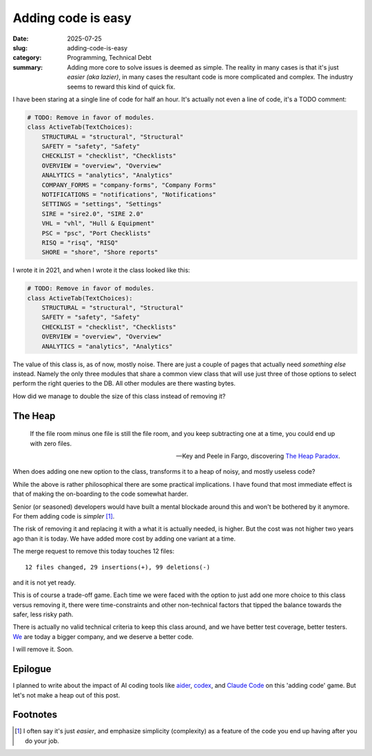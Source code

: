 =====================
 Adding code is easy
=====================

:date: 2025-07-25
:slug: adding-code-is-easy
:category: Programming, Technical Debt
:summary: Adding more core to solve issues is deemed as simple.  The reality
          in many cases is that it's just *easier (aka lazier)*, in many cases
          the resultant code is more complicated and complex.  The industry
          seems to reward this kind of quick fix.

I have been staring at a single line of code for half an hour.  It's actually
not even a line of code, it's a TODO comment:

.. code-block:: python

   # TODO: Remove in favor of modules.
   class ActiveTab(TextChoices):
       STRUCTURAL = "structural", "Structural"
       SAFETY = "safety", "Safety"
       CHECKLIST = "checklist", "Checklists"
       OVERVIEW = "overview", "Overview"
       ANALYTICS = "analytics", "Analytics"
       COMPANY_FORMS = "company-forms", "Company Forms"
       NOTIFICATIONS = "notifications", "Notifications"
       SETTINGS = "settings", "Settings"
       SIRE = "sire2.0", "SIRE 2.0"
       VHL = "vhl", "Hull & Equipment"
       PSC = "psc", "Port Checklists"
       RISQ = "risq", "RISQ"
       SHORE = "shore", "Shore reports"

I wrote it in 2021, and when I wrote it the class looked like this:

.. code-block:: python

   # TODO: Remove in favor of modules.
   class ActiveTab(TextChoices):
       STRUCTURAL = "structural", "Structural"
       SAFETY = "safety", "Safety"
       CHECKLIST = "checklist", "Checklists"
       OVERVIEW = "overview", "Overview"
       ANALYTICS = "analytics", "Analytics"


The value of this class is, as of now, mostly noise.  There are just a couple
of pages that actually need *something else* instead.  Namely the only three
modules that share a common view class that will use just three of those
options to select perform the right queries to the DB.  All other modules are
there wasting bytes.

How did we manage to double the size of this class instead of removing it?

The Heap
========

.. epigraph::

   If the file room minus one file is still the file room, and you keep
   subtracting one at a time, you could end up with zero files.

   -- Key and Peele in Fargo, discovering `The Heap Paradox`__.

__ https://en.wikipedia.org/wiki/Sorites_paradox

When does adding one new option to the class, transforms it to a heap of
noisy, and mostly useless code?

While the above is rather philosophical there are some practical implications.
I have found that most immediate effect is that of making the on-boarding to
the code somewhat harder.

Senior (or seasoned) developers would have built a mental blockade around this
and won't be bothered by it anymore.  For them adding code is *simpler*
[#simple-easy]_.

The risk of removing it and replacing it with a what it is actually needed, is
higher.  But the cost was not higher two years ago than it is today.  We have
added more cost by adding one variant at a time.

.. compound::

   The merge request to remove this today touches 12 files::

     12 files changed, 29 insertions(+), 99 deletions(-)

   and it is not yet ready.

This is of course a trade-off game.  Each time we were faced with the option
to just add one more choice to this class versus removing it, there were
time-constraints and other non-technical factors that tipped the balance
towards the safer, less risky path.

There is actually no valid technical criteria to keep this class around, and
we have better test coverage, better testers.  We__ are today a bigger
company, and we deserve a better code.

__ https://www.kaikosystems.com/


I will remove it. Soon.


Epilogue
========

I planned to write about the impact of AI coding tools like aider_, codex_,
and `Claude Code`_ on this 'adding code' game.  But let's not make a heap out
of this post.

.. _codex: https://openai.com/index/openai-codex/
.. _aider: https://aider.chat/
.. _claude code: https://docs.anthropic.com/en/docs/claude-code/overview


Footnotes
=========

.. [#simple-easy] I often say it's just *easier*, and emphasize simplicity
   (complexity) as a feature of the code you end up having after you do your
   job.
